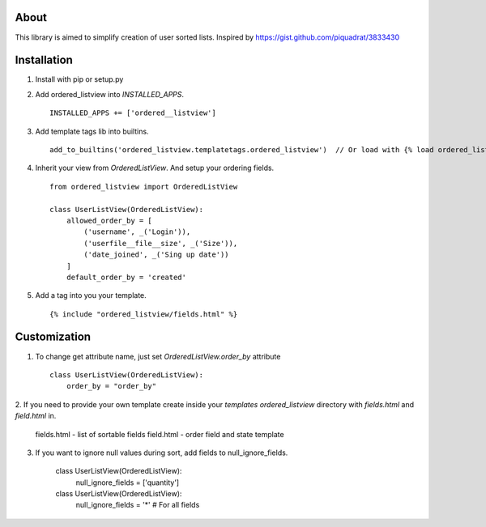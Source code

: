 About
----

This library is aimed to simplify creation of user sorted lists.
Inspired by https://gist.github.com/piquadrat/3833430

Installation
----

1. Install with pip or setup.py

2. Add ordered_listview into `INSTALLED_APPS`. ::

    INSTALLED_APPS += ['ordered__listview']

3. Add template tags lib into builtins. ::

    add_to_builtins('ordered_listview.templatetags.ordered_listview')  // Or load with {% load ordered_listview %}

4. Inherit your view from `OrderedListView`. And setup your ordering fields. ::

    from ordered_listview import OrderedListView

    class UserListView(OrderedListView):
        allowed_order_by = [
            ('username', _('Login')),
            ('userfile__file__size', _('Size')),
            ('date_joined', _('Sing up date'))
        ]
        default_order_by = 'created'

5. Add a tag into you your template. ::

    {% include "ordered_listview/fields.html" %}


Customization
----

1. To change get attribute name, just set `OrderedListView.order_by` attribute ::

    class UserListView(OrderedListView):
        order_by = "order_by"

2. If you need to provide your own template create inside your `templates`
`ordered_listview` directory with `fields.html` and `field.html` in.

    fields.html - list of sortable fields
    field.html - order field and state template

3. If you want to ignore null values during sort, add fields to null_ignore_fields.

    class UserListView(OrderedListView):
        null_ignore_fields = ['quantity']


    class UserListView(OrderedListView):
        null_ignore_fields = '*'  # For all fields
